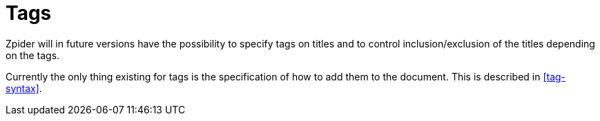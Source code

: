= Tags

Zpider will in future versions have the possibility to specify tags on titles and to
control inclusion/exclusion of the titles depending on the tags.

Currently the only thing existing for tags is the specification of how to add them to the document.
This is described in <<tag-syntax>>.
